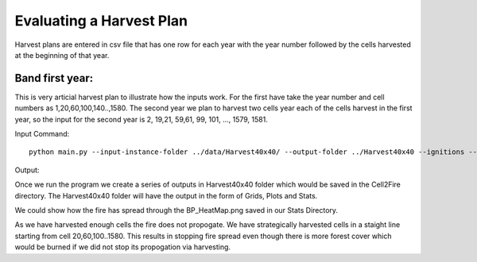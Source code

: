 Evaluating a Harvest Plan
=========================

Harvest plans are entered in csv file that has one row for each year with the year number followed by the cells
harvested at the beginning of that year.


Band first year: 
----------------

This is very articial harvest plan to illustrate how the inputs work.
For the first have take the year number and cell numbers as
1,20,60,100,140..,1580. The second year we plan to harvest two cells
year each of the cells harvest in the first year, so the input for the
second year is 2, 19,21, 59,61, 99, 101, ..., 1579, 1581.

Input Command:

::
   
    python main.py --input-instance-folder ../data/Harvest40x40/ --output-folder ../Harvest40x40 --ignitions --sim-years 2 --nsims 5 --grids --finalGrid --weather rows --nweathers 1 --Fire-Period-Length 1.0 --output-messages --ROS-CV 0.8 --seed 123 --stats --allPlots --IgnitionRad 1 --grids --combine --heuristic 1 --GASelection --HarvestedCells ../data/Harvest40x40/harvestedCells.csv
	

Output:

Once we run the program we create a series of outputs in Harvest40x40 folder which would be saved in the Cell2Fire directory. The Harvest40x40 folder will have the output in the form of Grids, Plots and Stats. 

We could show how the fire has spread through the BP_HeatMap.png saved in our Stats Directory. 

.. image:: /image/BP_HeatMap2.png
   :width: 50%

As we have harvested enough cells the fire does not propogate. We have strategically harvested cells in a staight line starting from cell 20,60,100..1580. This results in stopping fire spread even though there is more forest cover which would be burned if we did not stop its propogation via harvesting.


